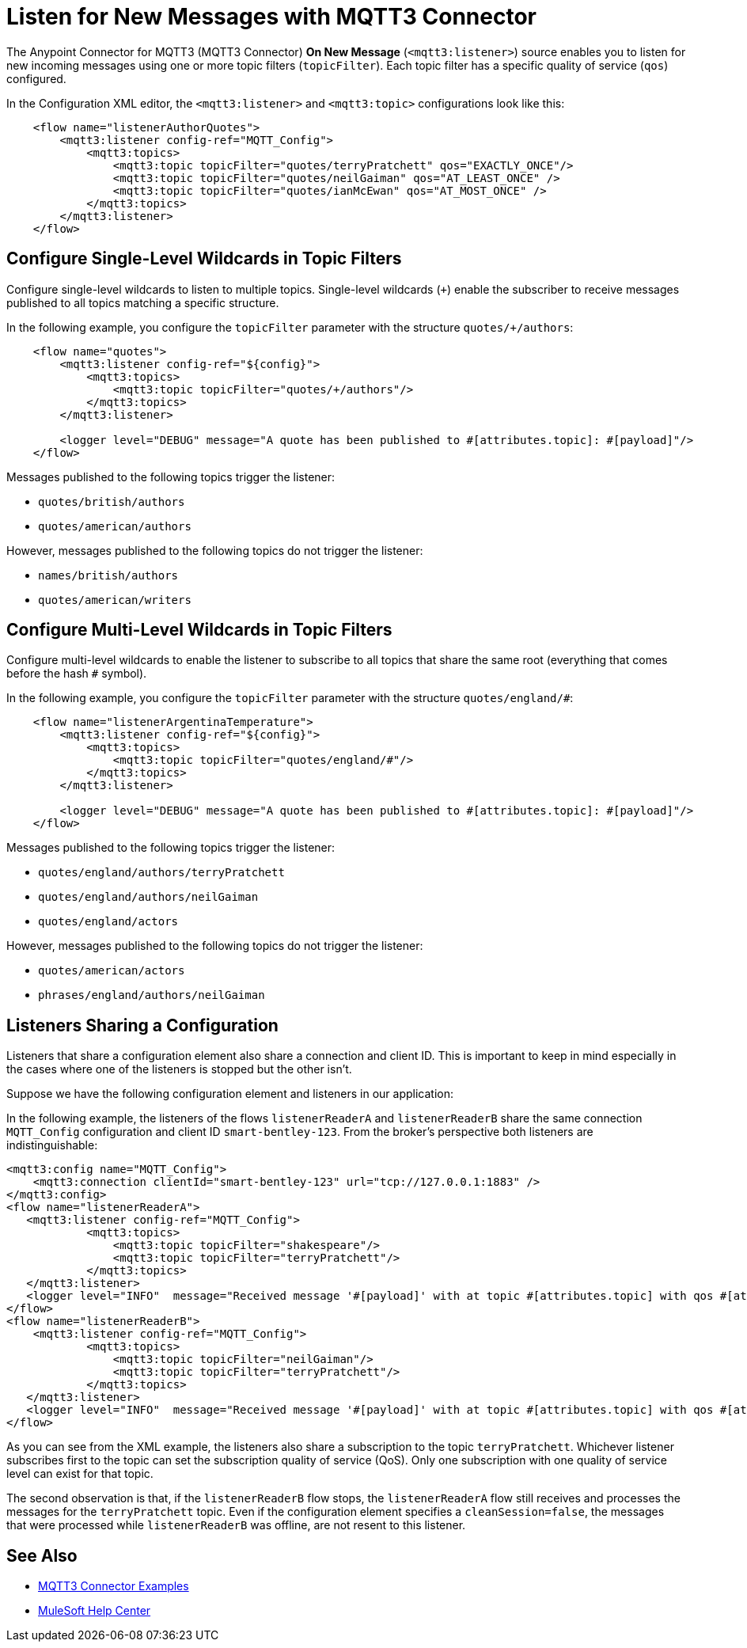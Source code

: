 = Listen for New Messages with MQTT3 Connector

The Anypoint Connector for MQTT3 (MQTT3 Connector) *On New Message* (`<mqtt3:listener>`) source enables you to listen for new incoming messages using one or more topic filters (`topicFilter`). Each topic filter has a specific quality of service (`qos`) configured.

In the Configuration XML editor, the `<mqtt3:listener>` and `<mqtt3:topic>` configurations look like this:

[source,xml,linenums]
----
    <flow name="listenerAuthorQuotes">
        <mqtt3:listener config-ref="MQTT_Config">
            <mqtt3:topics>
                <mqtt3:topic topicFilter="quotes/terryPratchett" qos="EXACTLY_ONCE"/>
                <mqtt3:topic topicFilter="quotes/neilGaiman" qos="AT_LEAST_ONCE" />
                <mqtt3:topic topicFilter="quotes/ianMcEwan" qos="AT_MOST_ONCE" />
            </mqtt3:topics>
        </mqtt3:listener>
    </flow>
----

== Configure Single-Level Wildcards in Topic Filters

Configure single-level wildcards to listen to multiple topics. Single-level wildcards (`+`) enable the subscriber to receive messages published to all topics matching a specific structure.

In the following example, you configure the `topicFilter` parameter with the structure `quotes/+/authors`:

[source,xml,linenums]
----
    <flow name="quotes">
        <mqtt3:listener config-ref="${config}">
            <mqtt3:topics>
                <mqtt3:topic topicFilter="quotes/+/authors"/>
            </mqtt3:topics>
        </mqtt3:listener>

        <logger level="DEBUG" message="A quote has been published to #[attributes.topic]: #[payload]"/>
    </flow>
----

Messages published to the following topics trigger the listener:

* `quotes/british/authors`
* `quotes/american/authors`

However, messages published to the following topics do not trigger the listener:

* `names/british/authors`
* `quotes/american/writers`


== Configure Multi-Level Wildcards in Topic Filters

Configure multi-level wildcards to enable the listener to subscribe to all topics that share the same root (everything that comes before the hash `#` symbol).

In the following example, you configure the `topicFilter` parameter with the structure `quotes/england/#`:

[source,xml,linenums]
----
    <flow name="listenerArgentinaTemperature">
        <mqtt3:listener config-ref="${config}">
            <mqtt3:topics>
                <mqtt3:topic topicFilter="quotes/england/#"/>
            </mqtt3:topics>
        </mqtt3:listener>

        <logger level="DEBUG" message="A quote has been published to #[attributes.topic]: #[payload]"/>
    </flow>
----

Messages published to the following topics trigger the listener:

* `quotes/england/authors/terryPratchett`
* `quotes/england/authors/neilGaiman`
* `quotes/england/actors`

However, messages published to the following topics do not trigger the listener:

* `quotes/american/actors`
* `phrases/england/authors/neilGaiman`

== Listeners Sharing a Configuration

Listeners that share a configuration element also share a connection and client ID. This is important to keep in mind especially in the cases where one of the listeners is stopped but the other isn't.

Suppose we have the following configuration element and listeners in our application:

In the following example, the listeners of the flows `listenerReaderA` and `listenerReaderB` share the same connection `MQTT_Config` configuration and client ID `smart-bentley-123`. From the broker's perspective both listeners are indistinguishable:

[source,xml,linenums]
----
<mqtt3:config name="MQTT_Config">
    <mqtt3:connection clientId="smart-bentley-123" url="tcp://127.0.0.1:1883" />
</mqtt3:config>
<flow name="listenerReaderA">
   <mqtt3:listener config-ref="MQTT_Config">
            <mqtt3:topics>
                <mqtt3:topic topicFilter="shakespeare"/>
                <mqtt3:topic topicFilter="terryPratchett"/>
            </mqtt3:topics>
   </mqtt3:listener>
   <logger level="INFO"  message="Received message '#[payload]' with at topic #[attributes.topic] with qos #[attributes.qos]">
</flow>
<flow name="listenerReaderB">
    <mqtt3:listener config-ref="MQTT_Config">
            <mqtt3:topics>
                <mqtt3:topic topicFilter="neilGaiman"/>
                <mqtt3:topic topicFilter="terryPratchett"/>
            </mqtt3:topics>
   </mqtt3:listener>
   <logger level="INFO"  message="Received message '#[payload]' with at topic #[attributes.topic] with qos #[attributes.qos]">
</flow>
----

As you can see from the XML example, the listeners also share a subscription to the topic `terryPratchett`. Whichever listener subscribes first to the topic can set the subscription quality of service (QoS). Only one subscription with one quality of service level can exist for that topic.

The second observation is that, if the `listenerReaderB` flow stops, the `listenerReaderA` flow still receives and processes the messages for the `terryPratchett` topic.  Even if the configuration element specifies a `cleanSession=false`, the messages that were processed while `listenerReaderB` was offline, are not resent to this listener.


== See Also

* xref:mqtt3-connector-examples.adoc[MQTT3 Connector Examples]
* https://help.mulesoft.com[MuleSoft Help Center]
